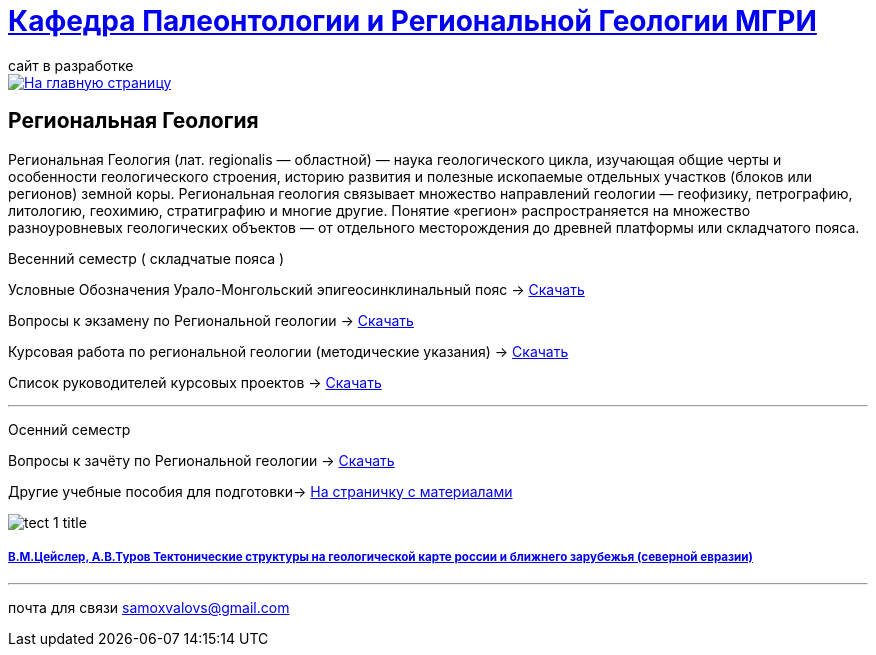 = https://mgri-university.github.io/reggeo/index.html[Кафедра Палеонтологии и Региональной Геологии МГРИ]
сайт в разработке 
:imagesdir: images

[link=https://mgri-university.github.io/reggeo/index.html]
image::emb2010.jpg[На главную страницу] 
== Региональная Геология
Региональная Геология (лат. regionalis — областной) — наука геологического цикла, изучающая общие черты и особенности геологического строения, историю развития и полезные ископаемые отдельных участков (блоков или регионов) земной коры. Региональная геология связывает множество направлений геологии — геофизику, петрографию, литологию, геохимию, стратиграфию и многие другие. Понятие «регион» распространяется на множество разноуровневых геологических объектов — от отдельного месторождения до древней платформы или складчатого пояса. 
****
Весенний семестр ( складчатые пояса )
****

Условные Обозначения
Урало-Монгольский эпигеосинклинальный пояс -> https://mgri-university.github.io/reggeo/images/UO/UMP.doc[Скачать]

Вопросы к экзамену по Региональной геологии -> https://mgri-university.github.io/reggeo/images/vopros_reggeo_ekz.docx[Скачать]

Курсовая работа по региональной геологии
(методические указания) -> https://mgri-university.github.io/reggeo/images/kursovaya_reggeo_met.doc[Скачать]

Список руководителей курсовых проектов -> https://mgri-university.github.io/reggeo/images/kurs-reggeo-rukovodstvo.pdf[Скачать]

''''
****
Осенний семестр
****
****

Вопросы к зачёту по Региональной геологии -> https://mgri-university.github.io/reggeo/images/reggeo_zachet.doc[Скачать]

Другие учебные пособия для подготовки-> https://mgri-university.github.io/reggeo/posobia.html[На страничку с материалами]
****
image::tect-1-title.jpg[]
===== https://mgri-university.github.io/reggeo/images/geokniga-tektonicheskie-struktury.pdf[В.М.Цейслер, А.В.Туров Тектонические структуры на геологической карте россии и ближнего зарубежья (северной евразии)]

''''

почта для связи samoxvalovs@gmail.com
